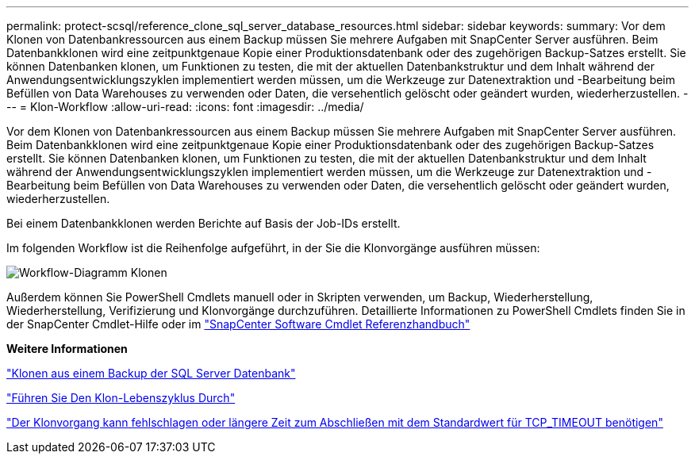---
permalink: protect-scsql/reference_clone_sql_server_database_resources.html 
sidebar: sidebar 
keywords:  
summary: Vor dem Klonen von Datenbankressourcen aus einem Backup müssen Sie mehrere Aufgaben mit SnapCenter Server ausführen. Beim Datenbankklonen wird eine zeitpunktgenaue Kopie einer Produktionsdatenbank oder des zugehörigen Backup-Satzes erstellt. Sie können Datenbanken klonen, um Funktionen zu testen, die mit der aktuellen Datenbankstruktur und dem Inhalt während der Anwendungsentwicklungszyklen implementiert werden müssen, um die Werkzeuge zur Datenextraktion und -Bearbeitung beim Befüllen von Data Warehouses zu verwenden oder Daten, die versehentlich gelöscht oder geändert wurden, wiederherzustellen. 
---
= Klon-Workflow
:allow-uri-read: 
:icons: font
:imagesdir: ../media/


[role="lead"]
Vor dem Klonen von Datenbankressourcen aus einem Backup müssen Sie mehrere Aufgaben mit SnapCenter Server ausführen. Beim Datenbankklonen wird eine zeitpunktgenaue Kopie einer Produktionsdatenbank oder des zugehörigen Backup-Satzes erstellt. Sie können Datenbanken klonen, um Funktionen zu testen, die mit der aktuellen Datenbankstruktur und dem Inhalt während der Anwendungsentwicklungszyklen implementiert werden müssen, um die Werkzeuge zur Datenextraktion und -Bearbeitung beim Befüllen von Data Warehouses zu verwenden oder Daten, die versehentlich gelöscht oder geändert wurden, wiederherzustellen.

Bei einem Datenbankklonen werden Berichte auf Basis der Job-IDs erstellt.

Im folgenden Workflow ist die Reihenfolge aufgeführt, in der Sie die Klonvorgänge ausführen müssen:

image::../media/scsql_clone_workflow.gif[Workflow-Diagramm Klonen]

Außerdem können Sie PowerShell Cmdlets manuell oder in Skripten verwenden, um Backup, Wiederherstellung, Wiederherstellung, Verifizierung und Klonvorgänge durchzuführen. Detaillierte Informationen zu PowerShell Cmdlets finden Sie in der SnapCenter Cmdlet-Hilfe oder im https://docs.netapp.com/us-en/snapcenter-cmdlets-47/index.html["SnapCenter Software Cmdlet Referenzhandbuch"]

*Weitere Informationen*

link:task_clone_from_a_sql_server_database_backup.html["Klonen aus einem Backup der SQL Server Datenbank"]

link:task_perform_clone_lifecycle_management.html["Führen Sie Den Klon-Lebenszyklus Durch"]

link:https://kb.netapp.com/Advice_and_Troubleshooting/Data_Protection_and_Security/SnapCenter/Clone_operation_might_fail_or_take_longer_time_to_complete_with_default_TCP_TIMEOUT_value["Der Klonvorgang kann fehlschlagen oder längere Zeit zum Abschließen mit dem Standardwert für TCP_TIMEOUT benötigen"]
